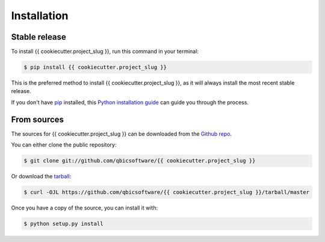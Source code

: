 .. highlight:: shell

============
Installation
============


Stable release
--------------

To install {{ cookiecutter.project_slug }}, run this command in your terminal:

.. code-block:: console

    $ pip install {{ cookiecutter.project_slug }}

This is the preferred method to install {{ cookiecutter.project_slug }}, as it will always install the most recent stable release.

If you don't have `pip`_ installed, this `Python installation guide`_ can guide
you through the process.

.. _pip: https://pip.pypa.io
.. _Python installation guide: http://docs.python-guide.org/en/latest/starting/installation/


From sources
------------

The sources for {{ cookiecutter.project_slug }} can be downloaded from the `Github repo`_.

You can either clone the public repository:

.. code-block:: console

    $ git clone git://github.com/qbicsoftware/{{ cookiecutter.project_slug }}

Or download the `tarball`_:

.. code-block:: console

    $ curl -OJL https://github.com/qbicsoftware/{{ cookiecutter.project_slug }}/tarball/master

Once you have a copy of the source, you can install it with:

.. code-block:: console

    $ python setup.py install


.. _Github repo: https://github.com/qbicsoftware/{{ cookiecutter.project_slug }}
.. _tarball: https://github.com/qbicsoftware/{{ cookiecutter.project_slug }}/tarball/master

